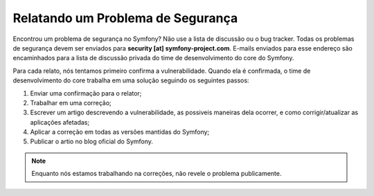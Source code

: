 Relatando um Problema de Segurança
==================================

Encontrou um problema de segurança no Symfony? Não use a lista de discussão
ou o bug tracker. Todas os problemas de segurança devem ser enviados para 
**security [at] symfony-project.com**. E-mails enviados para esse endereço
são encaminhados para a lista de discussão privada do time de desenvolvimento
do core do Symfony.

Para cada relato, nós tentamos primeiro confirma a vulnerabilidade. Quando
ela é confirmada, o time de desenvolvimento do core trabalha em uma solução
seguindo os seguintes passos:

1. Enviar uma confirmação para o relator;
2. Trabalhar em uma correção;
3. Escrever um artigo descrevendo a vulnerabilidade, as possiveis maneiras 
   dela ocorrer, e como corrigir/atualizar as aplicações afetadas;
4. Aplicar a correção em todas as versões mantidas do Symfony;
5. Publicar o artio no blog oficial do Symfony.

.. note::
   Enquanto nós estamos trabalhando na correções, não revele o problema 
   publicamente.
